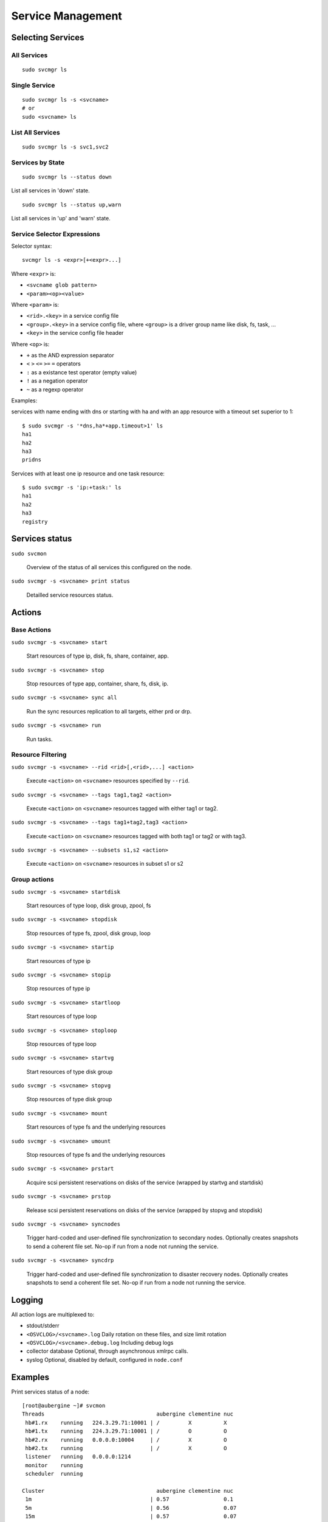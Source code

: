 Service Management
******************

Selecting Services
==================

All Services
++++++++++++

::

	sudo svcmgr ls

Single Service
++++++++++++++

::

	sudo svcmgr ls -s <svcname>
        # or
	sudo <svcname> ls

List All Services
+++++++++++++++++

::

	sudo svcmgr ls -s svc1,svc2

Services by State
+++++++++++++++++

::

	sudo svcmgr ls --status down

List all services in 'down' state.

::

	sudo svcmgr ls --status up,warn

List all services in 'up' and 'warn' state.

Service Selector Expressions
++++++++++++++++++++++++++++

Selector syntax::

        svcmgr ls -s <expr>[+<expr>...]

Where ``<expr>`` is:

* ``<svcname glob pattern>``
* ``<param><op><value>``

Where ``<param>`` is:

* ``<rid>.<key>`` in a service config file
* ``<group>.<key>`` in a service config file, where ``<group>`` is a driver group name like disk, fs, task, ...
* ``<key>`` in the service config file header

Where ``<op>`` is:

* ``+`` as the AND expression separator
* ``<`` ``>`` ``<=`` ``>=`` ``=`` operators
* ``:`` as a existance test operator (empty value)
* ``!`` as a negation operator
* ``~`` as a regexp operator

Examples:

services with name ending with dns or starting with ha and with
an app resource with a timeout set superior to 1::

        $ sudo svcmgr -s '*dns,ha*+app.timeout>1' ls
        ha1
        ha2
        ha3
        pridns

Services with at least one ip resource and one task resource::

        $ sudo svcmgr -s 'ip:+task:' ls
        ha1
        ha2
        ha3
        registry


Services status
===============

``sudo svcmon``

        Overview of the status of all services this configured on the node.

``sudo svcmgr -s <svcname> print status``

        Detailled service resources status.

Actions
=======

Base Actions
++++++++++++

``sudo svcmgr -s <svcname> start``

        Start resources of type ip, disk, fs, share, container, app.

``sudo svcmgr -s <svcname> stop``

        Stop resources of type app, container, share, fs, disk, ip.

``sudo svcmgr -s <svcname> sync all``

        Run the sync resources replication to all targets, either prd or drp.

``sudo svcmgr -s <svcname> run``

        Run tasks.


Resource Filtering
++++++++++++++++++

``sudo svcmgr -s <svcname> --rid <rid>[,<rid>,...] <action>``

        Execute ``<action>`` on ``<svcname>`` resources specified by ``--rid``.

``sudo svcmgr -s <svcname> --tags tag1,tag2 <action>``

        Execute ``<action>`` on ``<svcname>`` resources tagged with either tag1 or tag2.

``sudo svcmgr -s <svcname> --tags tag1+tag2,tag3 <action>``

        Execute ``<action>`` on ``<svcname>`` resources tagged with both tag1 or tag2 or with tag3.

``sudo svcmgr -s <svcname> --subsets s1,s2 <action>``

        Execute ``<action>`` on ``<svcname>`` resources in subset s1 or s2


Group actions
+++++++++++++

``sudo svcmgr -s <svcname> startdisk``

        Start resources of type loop, disk group, zpool, fs

``sudo svcmgr -s <svcname> stopdisk``

        Stop resources of type fs, zpool, disk group, loop

``sudo svcmgr -s <svcname> startip``

        Start resources of type ip

``sudo svcmgr -s <svcname> stopip``

        Stop resources of type ip

``sudo svcmgr -s <svcname> startloop``

        Start resources of type loop

``sudo svcmgr -s <svcname> stoploop``

        Stop resources of type loop

``sudo svcmgr -s <svcname> startvg``

        Start resources of type disk group

``sudo svcmgr -s <svcname> stopvg``

        Stop resources of type disk group

``sudo svcmgr -s <svcname> mount``

        Start resources of type fs and the underlying resources

``sudo svcmgr -s <svcname> umount``

        Stop resources of type fs and the underlying resources

``sudo svcmgr -s <svcname> prstart``

        Acquire scsi persistent reservations on disks of the service (wrapped by startvg and startdisk)

``sudo svcmgr -s <svcname> prstop``

        Release scsi persistent reservations on disks of the service (wrapped by stopvg and stopdisk)

``sudo svcmgr -s <svcname> syncnodes``

        Trigger hard-coded and user-defined file synchronization to secondary nodes. Optionally creates snapshots to send a coherent file set. No-op if run from a node not running the service.

``sudo svcmgr -s <svcname> syncdrp``

        Trigger hard-coded and user-defined file synchronization to disaster recovery nodes. Optionally creates snapshots to send a coherent file set. No-op if run from a node not running the service.

Logging
=======

All action logs are multiplexed to:

*   stdout/stderr

*   ``<OSVCLOG>/<svcname>.log``
    Daily rotation on these files, and size limit rotation

*   ``<OSVCLOG>/<svcname>.debug.log``
    Including debug logs

*   collector database
    Optional, through asynchronous xmlrpc calls.

*   syslog
    Optional, disabled by default, configured in ``node.conf``

Examples
========

Print services status of a node:

::

	[root@aubergine ~]# svcmon
        Threads                                   aubergine clementine nuc            
         hb#1.rx    running   224.3.29.71:10001 | /         X          X              
         hb#1.tx    running   224.3.29.71:10001 | /         O          O              
         hb#2.rx    running   0.0.0.0:10004     | /         X          O              
         hb#2.tx    running                     | /         X          O              
         listener   running   0.0.0.0:1214     
         monitor    running  
         scheduler  running  

        Cluster                                   aubergine clementine nuc            
         1m                                     | 0.57                 0.1            
         5m                                     | 0.56                 0.07           
         15m                                    | 0.57                 0.07           
         mon                                    | idle                 idle           

        Services                                  aubergine clementine nuc            
         collector  up        failover          | O                                   
         ha1        warn      failover          | O                    O              
         pridns     up        failover          | O                                   
         registry   up        failover          | O                                   
         testapplim n/a       flex              | /                                   
         testbnp    n/a       failover          | /                                   
         testdrbd   n/a       failover          | /         ?          /              
         testmd     down warn flex              | !!                   !! start failed

Print resource status of a service:

::

	[root@node111 ~]# gieprdtransco print_status
	fs /dev/mapper/gieprdtransco-moteurs@/gieprdtransco/moteurs            up
	fs /dev/mapper/gieprdtransco-data01@/gieprdtransco/data01/oracle/XMETA up
	fs /dev/mapper/gieprdtransco-bkp01@/gieprdtransco/bkp01/oracle/XMETA   up
	fs /dev/mapper/gieprdtransco-scratch@/gieprdtransco/applis/scratch     up
	fs /dev/mapper/gieprdtransco-datastage@/gieprdtransco/applis/datastage up
	fs /dev/mapper/gieprdtransco-dataset@/gieprdtransco/applis/dataset     up
	fs /dev/mapper/gieprdtransco-root@/gieprdtransco                       up
	vg gieprdtransco                                                       up
	vg gieprdtransco scsireserv                                            up
	ip gieprdtransco@bond0                                                 up
	overall                                                                up

Stop of a hosted Oracle service:

::

	[root@node111 ~]# aasprdora01 stop
	* APP - INFO - spawn: /etc/opensvc/aasprdora01.d/K50oracle stop
	* APP - INFO - stop done in 0:00:00.258900 - ret 0 - logs in /var/tmp/svc_aasprdora01_K50oracle.log
	* FS - INFO - umount /aasprdora01/moteurs
	* FS - INFO - umount /aasprdora01/data01/oracle/XMETA
	* FS - INFO - umount /aasprdora01/bkp01/oracle/XMETA
	* FS - INFO - umount /aasprdora01
	* DISK.VG - INFO - vgchange -a n aasprdora01
	* IP - INFO - ifconfig bond0:2 down

Start of an HP-VM service:

::

	2010-01-20 10:05:40,955 - DISK.VG - INFO - mksf -r -C disk -I 18 /dev/rdisk/vm089_system
	* DISK.VG - INFO - mksf -r -C disk -I 15 /dev/rdisk/vm089_system2
	* SCSIRESERV - INFO - scu -f /dev/rdsk/c2t0d6 preserve register skey 0x45603beb
	* SCSIRESERV - INFO - scu -f /dev/rdsk/c5t0d6 preserve register skey 0x45603beb
	* SCSIRESERV - INFO - scu -f /dev/rdsk/c2t0d7 preserve register skey 0x45603beb
	* SCSIRESERV - INFO - scu -f /dev/rdsk/c5t0d7 preserve register skey 0x45603beb
	* SCSIRESERV - INFO - scu -f /dev/rdsk/c2t0d6 preserve reserve key 0x45603beb type wero
	* SCSIRESERV - INFO - scu -f /dev/rdsk/c2t0d7 preserve reserve key 0x45603beb type wero
	* CONTAINER.HPVM - INFO - /opt/hpvm/bin/hpvmstart -P vm089
	* CONTAINER.HPVM - WARNING - command succesful but stderr
	HPVM guest vm089 configuration problems
	    Warning 1 on item vs_PROD: Guest MAC address for switch vs_PROD is in use.
	These problems may prevent HPVM guest vm089 from starting.
	(C) Copyright 2000 - 2008 Hewlett-Packard Development Company, L.P.
	/opt/hpvm/lbin/hpvmapp (/var/opt/hpvm/uuids/2adfad34-005b-11df-bc07-00226402aebe/vmm_config.current): Allocated 2147483648 bytes at 0x6000000100000000
	/opt/hpvm/lbin/hpvmapp (/var/opt/hpvm/uuids/2adfad34-005b-11df-bc07-00226402aebe/vmm_config.current): Allocated 6442450944 bytes at 0x6000000200000000
	/opt/hpvm/lbin/hpvmapp (/var/opt/hpvm/uuids/2adfad34-005b-11df-bc07-00226402aebe/vmm_config.current): Allocated 131072 bytes at 0x6000000500000000
	/opt/hpvm/lbin/hpvmapp (/var/opt/hpvm/uuids/2adfad34-005b-11df-bc07-00226402aebe/vmm_config.current): Allocated 131072 bytes at 0x6000000500040000
	Daemonizing....
	hpvmstart: Successful start initiation of guest 'vm089'

	* APP - INFO - /usr/bin/ssh vm089 chmod +x /svc/etc/init.d/S10foo
	* APP - INFO - spawn: /usr/bin/ssh vm089 /svc/etc/init.d/S10foo start
	* APP - INFO - start done in 0:00:00.481997 - ret 0 - logs in /var/tmp/svc_aastmphpux_S10foo.log
	* APP - INFO - /usr/bin/ssh vm089 chmod +x /svc/etc/init.d/S20foo
	* APP - INFO - spawn: /usr/bin/ssh vm089 /svc/etc/init.d/S20foo start
	* APP - INFO - start done in 0:00:00.327710 - ret 0 - logs in /var/tmp/svc_aastmphpux_S20foo.log
	* APP - INFO - /usr/bin/ssh vm089 chmod +x /svc/etc/init.d/S80foo
	* APP - INFO - spawn: /usr/bin/ssh vm089 /svc/etc/init.d/S80foo start
	* APP - INFO - start done in 0:00:00.304998 - ret 0 - logs in /var/tmp/svc_aastmphpux_S80foo.log

Start of an Xen service:

::

	cgaliber@dell opensolaris:/$ pfexec xosolglo1.opensvc.com start
	* XOSOLGLO1.OPENSVC.COM.POOL#1PR - INFO - sg_persist -n --out --register-ignore --param-sark=0x114366380227 /dev/rdsk/xosolglo1-data
	* XOSOLGLO1.OPENSVC.COM.POOL#1PR - INFO - sg_persist -n --out --reserve --param-rk=0x114366380227 --prout-type=5 /dev/rdsk/xosolglo1-data
	* XOSOLGLO1.OPENSVC.COM.POOL#1 - INFO - zpool import xosolglo1-data
	* XOSOLGLO1.OPENSVC.COM.XEN - INFO - virsh define /var/lib/opensvc/xosolglo1.xml
	* XOSOLGLO1.OPENSVC.COM.XEN - INFO - output
	Domain xosolglo1 defined from /var/lib/opensvc/xosolglo1.xml
	* XOSOLGLO1.OPENSVC.COM.XEN - INFO - virsh start xosolglo1
	* XOSOLGLO1.OPENSVC.COM.XEN - INFO - output
	Domain xosolglo1 started
	* XOSOLGLO1.OPENSVC.COM.XEN - INFO - wait for container up status
	* XOSOLGLO1.OPENSVC.COM.XEN - INFO - wait for container ping
	* XOSOLGLO1.OPENSVC.COM.XEN - INFO - wait for container operational
	* XOSOLGLO1.OPENSVC.COM.APP - INFO - spawn: /usr/bin/ssh xosolglo1 /svc/etc/init.d/S10example start
	* XOSOLGLO1.OPENSVC.COM.APP - INFO - start done in 0:00:00.508232 - ret 0 - logs in /var/tmp/svc_xosolglo1.opensvc.com_S10example.log

